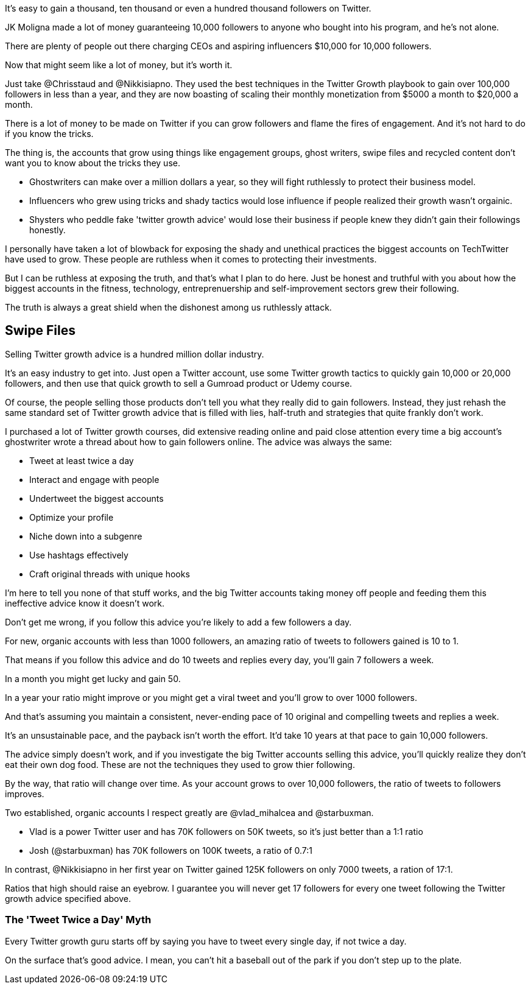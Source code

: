 It's easy to gain a thousand, ten thousand or even a hundred thousand followers on Twitter.

JK Moligna made a lot of money guaranteeing 10,000 followers to anyone who bought into his program, and he's not alone.

There are plenty of people out there charging CEOs and aspiring influencers $10,000 for 10,000 followers. 

Now that might seem like a lot of money, but it's worth it.

Just take @Chrisstaud and @Nikkisiapno. They used the best techniques in the Twitter Growth playbook to gain over 100,000 followers in less than a year, and they are now boasting of scaling their monthly monetization from $5000 a month to $20,000 a month.

There is a lot of money to be made on Twitter if you can grow followers and flame the fires of engagement. And it's not hard to do if you know the tricks.

The thing is, the accounts that grow using things like engagement groups, ghost writers, swipe files and recycled content don't want you to know about the tricks they use.

- Ghostwriters can make over a million dollars a year, so they will fight ruthlessly to protect their business model.

- Influencers who grew using tricks and shady tactics would lose influence if people realized their growth wasn't orgainic.

- Shysters who peddle fake 'twitter growth advice' would lose their business if people knew they didn't gain their followings honestly.

I personally have taken a lot of blowback for exposing the shady and unethical practices the biggest accounts on TechTwitter have used to grow. These people are ruthless when it comes to protecting their investments.

But I can be ruthless at exposing the truth, and that's what I plan to do here. Just be honest and truthful with you about how the biggest accounts in the fitness, technology, entreprenuership and self-improvement sectors grew their following.

The truth is always a great shield when the dishonest among us ruthlessly attack.

== Swipe Files

Selling Twitter growth advice is a hundred million dollar industry.

It's an easy industry to get into. Just open a Twitter account, use some Twitter growth tactics to quickly gain 10,000 or 20,000 followers, and then use that quick growth to sell a Gumroad product or Udemy course.

Of course, the people selling those products don't tell you what they really did to gain followers. Instead, they just rehash the same standard set of Twitter growth advice that is filled with lies, half-truth and strategies that quite frankly don't work.

I purchased a lot of Twitter growth courses, did extensive reading online and paid close attention every time a big account's ghostwriter wrote a thread about how to gain followers online. The advice was always the same:

- Tweet at least twice a day
- Interact and engage with people
- Undertweet the biggest accounts
- Optimize your profile
- Niche down into a subgenre
- Use hashtags effectively
- Craft original threads with unique hooks

I'm here to tell you none of that stuff works, and the big Twitter accounts taking money off people and feeding them this ineffective advice know it doesn't work.

Don't get me wrong, if you follow this advice you're likely to add a few followers a day. 

For new, organic accounts with less than 1000 followers, an amazing ratio of tweets to followers gained is 10 to 1. 

That means if you follow this advice and do 10 tweets and replies every day, you'll gain 7 followers a week.

In a month you might get lucky and gain 50.

In a year your ratio might improve or you might get a viral tweet and you'll grow to over 1000 followers.

And that's assuming you maintain a consistent, never-ending pace of 10 original and compelling tweets and replies a week.

It's an unsustainable pace, and the payback isn't worth the effort. It'd take 10 years at that pace to gain 10,000 followers.

The advice simply doesn't work, and if you investigate the big Twitter accounts selling this advice, you'll quickly realize they don't eat their own dog food. These are not the techniques they used to grow thier following.

By the way, that ratio will change over time. As your account grows to over 10,000 followers, the ratio of tweets to followers improves. 

Two established, organic accounts I respect greatly are @vlad_mihalcea and @starbuxman.

- Vlad is a power Twitter user and has 70K followers on 50K tweets, so it's just better than a 1:1 ratio
- Josh (@starbuxman) has 70K followers on 100K tweets, a ratio of 0.7:1

In contrast, @Nikkisiapno in her first year on Twitter gained 125K followers on only 7000 tweets, a ration of 17:1. 

Ratios that high should raise an eyebrow. I guarantee you will never get 17 followers for every one tweet following the Twitter growth advice specified above.

=== The 'Tweet Twice a Day' Myth

Every Twitter growth guru starts off by saying you have to tweet every single day, if not twice a day.

On the surface that's good advice. I mean, you can't hit a baseball out of the park if you don't step up to the plate. 
 




















